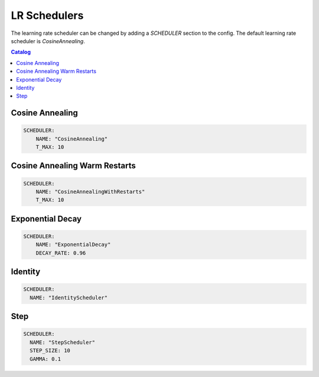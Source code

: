 .. _schedulers:

=============
LR Schedulers
=============

The learning rate scheduler can be changed by adding a `SCHEDULER` section to the config. The default learning rate scheduler is `CosineAnnealing`.

.. contents:: Catalog
    :depth: 1
    :local:

----------------
Cosine Annealing
----------------

.. code-block:: yaml

    SCHEDULER:
        NAME: "CosineAnnealing"
        T_MAX: 10

------------------------------
Cosine Annealing Warm Restarts
------------------------------

.. code-block:: yaml

    SCHEDULER:
        NAME: "CosineAnnealingWithRestarts"
        T_MAX: 10

-----------------
Exponential Decay
-----------------

.. code-block:: yaml

    SCHEDULER:
        NAME: "ExponentialDecay"
        DECAY_RATE: 0.96

--------
Identity
--------

.. code-block:: yaml

    SCHEDULER:
      NAME: "IdentityScheduler"

----
Step
----

.. code-block:: yaml

    SCHEDULER:
      NAME: "StepScheduler"
      STEP_SIZE: 10
      GAMMA: 0.1
